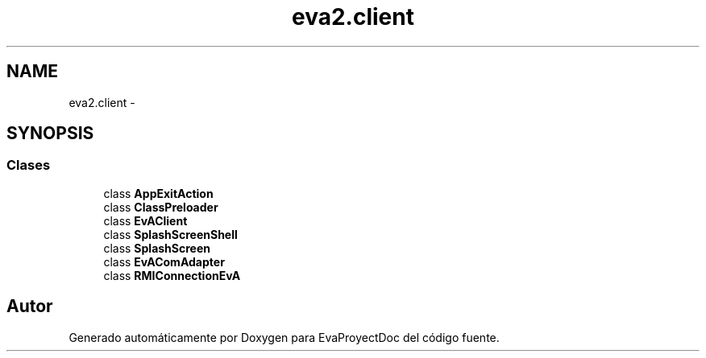 .TH "eva2.client" 3 "Domingo, 24 de Noviembre de 2013" "EvaProyectDoc" \" -*- nroff -*-
.ad l
.nh
.SH NAME
eva2.client \- 
.SH SYNOPSIS
.br
.PP
.SS "Clases"

.in +1c
.ti -1c
.RI "class \fBAppExitAction\fP"
.br
.ti -1c
.RI "class \fBClassPreloader\fP"
.br
.ti -1c
.RI "class \fBEvAClient\fP"
.br
.ti -1c
.RI "class \fBSplashScreenShell\fP"
.br
.ti -1c
.RI "class \fBSplashScreen\fP"
.br
.ti -1c
.RI "class \fBEvAComAdapter\fP"
.br
.ti -1c
.RI "class \fBRMIConnectionEvA\fP"
.br
.in -1c
.SH "Autor"
.PP 
Generado automáticamente por Doxygen para EvaProyectDoc del código fuente\&.
